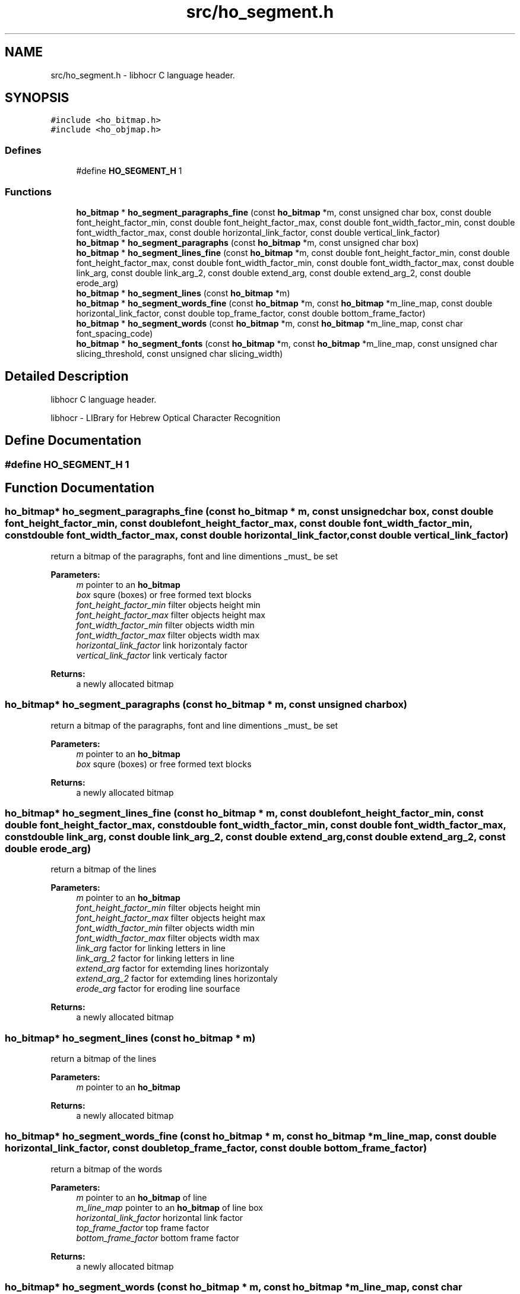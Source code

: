 .TH "src/ho_segment.h" 3 "9 Feb 2008" "Version 0.10.5" "libhocr" \" -*- nroff -*-
.ad l
.nh
.SH NAME
src/ho_segment.h \- libhocr C language header. 
.SH SYNOPSIS
.br
.PP
\fC#include <ho_bitmap.h>\fP
.br
\fC#include <ho_objmap.h>\fP
.br

.SS "Defines"

.in +1c
.ti -1c
.RI "#define \fBHO_SEGMENT_H\fP   1"
.br
.in -1c
.SS "Functions"

.in +1c
.ti -1c
.RI "\fBho_bitmap\fP * \fBho_segment_paragraphs_fine\fP (const \fBho_bitmap\fP *m, const unsigned char box, const double font_height_factor_min, const double font_height_factor_max, const double font_width_factor_min, const double font_width_factor_max, const double horizontal_link_factor, const double vertical_link_factor)"
.br
.ti -1c
.RI "\fBho_bitmap\fP * \fBho_segment_paragraphs\fP (const \fBho_bitmap\fP *m, const unsigned char box)"
.br
.ti -1c
.RI "\fBho_bitmap\fP * \fBho_segment_lines_fine\fP (const \fBho_bitmap\fP *m, const double font_height_factor_min, const double font_height_factor_max, const double font_width_factor_min, const double font_width_factor_max, const double link_arg, const double link_arg_2, const double extend_arg, const double extend_arg_2, const double erode_arg)"
.br
.ti -1c
.RI "\fBho_bitmap\fP * \fBho_segment_lines\fP (const \fBho_bitmap\fP *m)"
.br
.ti -1c
.RI "\fBho_bitmap\fP * \fBho_segment_words_fine\fP (const \fBho_bitmap\fP *m, const \fBho_bitmap\fP *m_line_map, const double horizontal_link_factor, const double top_frame_factor, const double bottom_frame_factor)"
.br
.ti -1c
.RI "\fBho_bitmap\fP * \fBho_segment_words\fP (const \fBho_bitmap\fP *m, const \fBho_bitmap\fP *m_line_map, const char font_spacing_code)"
.br
.ti -1c
.RI "\fBho_bitmap\fP * \fBho_segment_fonts\fP (const \fBho_bitmap\fP *m, const \fBho_bitmap\fP *m_line_map, const unsigned char slicing_threshold, const unsigned char slicing_width)"
.br
.in -1c
.SH "Detailed Description"
.PP 
libhocr C language header. 

libhocr - LIBrary for Hebrew Optical Character Recognition 
.SH "Define Documentation"
.PP 
.SS "#define HO_SEGMENT_H   1"
.PP
.SH "Function Documentation"
.PP 
.SS "\fBho_bitmap\fP* ho_segment_paragraphs_fine (const \fBho_bitmap\fP * m, const unsigned char box, const double font_height_factor_min, const double font_height_factor_max, const double font_width_factor_min, const double font_width_factor_max, const double horizontal_link_factor, const double vertical_link_factor)"
.PP
return a bitmap of the paragraphs, font and line dimentions _must_ be set 
.PP
\fBParameters:\fP
.RS 4
\fIm\fP pointer to an \fBho_bitmap\fP 
.br
\fIbox\fP squre (boxes) or free formed text blocks 
.br
\fIfont_height_factor_min\fP filter objects height min 
.br
\fIfont_height_factor_max\fP filter objects height max 
.br
\fIfont_width_factor_min\fP filter objects width min 
.br
\fIfont_width_factor_max\fP filter objects width max 
.br
\fIhorizontal_link_factor\fP link horizontaly factor 
.br
\fIvertical_link_factor\fP link verticaly factor 
.RE
.PP
\fBReturns:\fP
.RS 4
a newly allocated bitmap 
.RE
.PP

.SS "\fBho_bitmap\fP* ho_segment_paragraphs (const \fBho_bitmap\fP * m, const unsigned char box)"
.PP
return a bitmap of the paragraphs, font and line dimentions _must_ be set 
.PP
\fBParameters:\fP
.RS 4
\fIm\fP pointer to an \fBho_bitmap\fP 
.br
\fIbox\fP squre (boxes) or free formed text blocks 
.RE
.PP
\fBReturns:\fP
.RS 4
a newly allocated bitmap 
.RE
.PP

.SS "\fBho_bitmap\fP* ho_segment_lines_fine (const \fBho_bitmap\fP * m, const double font_height_factor_min, const double font_height_factor_max, const double font_width_factor_min, const double font_width_factor_max, const double link_arg, const double link_arg_2, const double extend_arg, const double extend_arg_2, const double erode_arg)"
.PP
return a bitmap of the lines 
.PP
\fBParameters:\fP
.RS 4
\fIm\fP pointer to an \fBho_bitmap\fP 
.br
\fIfont_height_factor_min\fP filter objects height min 
.br
\fIfont_height_factor_max\fP filter objects height max 
.br
\fIfont_width_factor_min\fP filter objects width min 
.br
\fIfont_width_factor_max\fP filter objects width max 
.br
\fIlink_arg\fP factor for linking letters in line 
.br
\fIlink_arg_2\fP factor for linking letters in line 
.br
\fIextend_arg\fP factor for extemding lines horizontaly 
.br
\fIextend_arg_2\fP factor for extemding lines horizontaly 
.br
\fIerode_arg\fP factor for eroding line sourface 
.RE
.PP
\fBReturns:\fP
.RS 4
a newly allocated bitmap 
.RE
.PP

.SS "\fBho_bitmap\fP* ho_segment_lines (const \fBho_bitmap\fP * m)"
.PP
return a bitmap of the lines 
.PP
\fBParameters:\fP
.RS 4
\fIm\fP pointer to an \fBho_bitmap\fP 
.RE
.PP
\fBReturns:\fP
.RS 4
a newly allocated bitmap 
.RE
.PP

.SS "\fBho_bitmap\fP* ho_segment_words_fine (const \fBho_bitmap\fP * m, const \fBho_bitmap\fP * m_line_map, const double horizontal_link_factor, const double top_frame_factor, const double bottom_frame_factor)"
.PP
return a bitmap of the words 
.PP
\fBParameters:\fP
.RS 4
\fIm\fP pointer to an \fBho_bitmap\fP of line 
.br
\fIm_line_map\fP pointer to an \fBho_bitmap\fP of line box 
.br
\fIhorizontal_link_factor\fP horizontal link factor 
.br
\fItop_frame_factor\fP top frame factor 
.br
\fIbottom_frame_factor\fP bottom frame factor 
.RE
.PP
\fBReturns:\fP
.RS 4
a newly allocated bitmap 
.RE
.PP

.SS "\fBho_bitmap\fP* ho_segment_words (const \fBho_bitmap\fP * m, const \fBho_bitmap\fP * m_line_map, const char font_spacing_code)"
.PP
return a bitmap of the words 
.PP
\fBParameters:\fP
.RS 4
\fIm\fP pointer to an \fBho_bitmap\fP of text 
.br
\fIm_line_map\fP pointer to an \fBho_bitmap\fP of line 
.br
\fIfont_spacing_code\fP -1:tight 0:normal 1:spaced fonts 
.RE
.PP
\fBReturns:\fP
.RS 4
a newly allocated bitmap 
.RE
.PP

.SS "\fBho_bitmap\fP* ho_segment_fonts (const \fBho_bitmap\fP * m, const \fBho_bitmap\fP * m_line_map, const unsigned char slicing_threshold, const unsigned char slicing_width)"
.PP
return a bitmap of the interfont spaces 
.PP
\fBParameters:\fP
.RS 4
\fIm\fP pointer to an \fBho_bitmap\fP of text 
.br
\fIm_line_map\fP pointer to an \fBho_bitmap\fP of line 
.br
\fIslicing_threshold\fP percent of line fill declared space between fonts 
.br
\fIslicing_width\fP percent of font width above try to choop font in two 
.RE
.PP
\fBReturns:\fP
.RS 4
a newly allocated bitmap 
.RE
.PP

.SH "Author"
.PP 
Generated automatically by Doxygen for libhocr from the source code.
